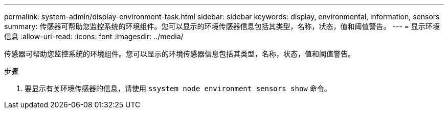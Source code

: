 ---
permalink: system-admin/display-environment-task.html 
sidebar: sidebar 
keywords: display, environmental, information, sensors 
summary: 传感器可帮助您监控系统的环境组件。您可以显示的环境传感器信息包括其类型，名称，状态，值和阈值警告。 
---
= 显示环境信息
:allow-uri-read: 
:icons: font
:imagesdir: ../media/


[role="lead"]
传感器可帮助您监控系统的环境组件。您可以显示的环境传感器信息包括其类型，名称，状态，值和阈值警告。

.步骤
. 要显示有关环境传感器的信息，请使用 `ssystem node environment sensors show` 命令。

